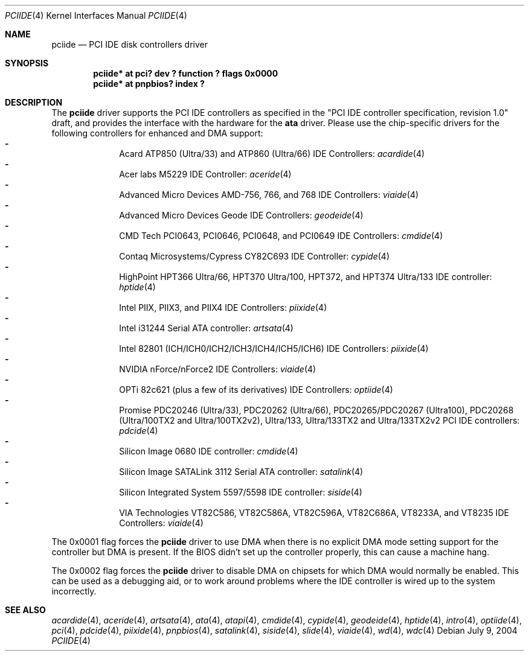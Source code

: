 .\"	$NetBSD: pciide.4,v 1.58 2005/03/07 11:27:29 tron Exp $
.\"
.\" Copyright (c) 1998,2003 Manuel Bouyer.
.\"
.\" Redistribution and use in source and binary forms, with or without
.\" modification, are permitted provided that the following conditions
.\" are met:
.\" 1. Redistributions of source code must retain the above copyright
.\"    notice, this list of conditions and the following disclaimer.
.\" 2. Redistributions in binary form must reproduce the above copyright
.\"    notice, this list of conditions and the following disclaimer in the
.\"    documentation and/or other materials provided with the distribution.
.\" 3. All advertising materials mentioning features or use of this software
.\"    must display the following acknowledgement:
.\"	This product includes software developed by Manuel Bouyer.
.\" 4. The name of the author may not be used to endorse or promote products
.\"    derived from this software without specific prior written permission.
.\"
.\" THIS SOFTWARE IS PROVIDED BY THE AUTHOR ``AS IS'' AND ANY EXPRESS OR
.\" IMPLIED WARRANTIES, INCLUDING, BUT NOT LIMITED TO, THE IMPLIED WARRANTIES
.\" OF MERCHANTABILITY AND FITNESS FOR A PARTICULAR PURPOSE ARE DISCLAIMED.
.\" IN NO EVENT SHALL THE AUTHOR BE LIABLE FOR ANY DIRECT, INDIRECT,
.\" INCIDENTAL, SPECIAL, EXEMPLARY, OR CONSEQUENTIAL DAMAGES (INCLUDING, BUT
.\" NOT LIMITED TO, PROCUREMENT OF SUBSTITUTE GOODS OR SERVICES; LOSS OF USE,
.\" DATA, OR PROFITS; OR BUSINESS INTERRUPTION) HOWEVER CAUSED AND ON ANY
.\" THEORY OF LIABILITY, WHETHER IN CONTRACT, STRICT LIABILITY, OR TORT
.\" INCLUDING NEGLIGENCE OR OTHERWISE) ARISING IN ANY WAY OUT OF THE USE OF
.\" THIS SOFTWARE, EVEN IF ADVISED OF THE POSSIBILITY OF SUCH DAMAGE.
.\"
.Dd July 9, 2004
.Dt PCIIDE 4
.Os
.Sh NAME
.Nm pciide
.Nd PCI IDE disk controllers driver
.Sh SYNOPSIS
.Cd "pciide* at pci? dev ? function ? flags 0x0000"
.Cd "pciide* at pnpbios? index ?"
.Sh DESCRIPTION
The
.Nm
driver supports the PCI IDE controllers as specified in the
"PCI IDE controller specification, revision 1.0" draft, and provides the
interface with the hardware for the
.Ic ata
driver.
Please use the chip-specific drivers for the following controllers for
enhanced and DMA support:
.Bl -dash -compact -offset indent
.It
Acard ATP850 (Ultra/33) and ATP860 (Ultra/66) IDE Controllers:
.Xr acardide 4
.It
Acer labs M5229 IDE Controller:
.Xr aceride 4
.It
Advanced Micro Devices AMD-756, 766, and 768 IDE Controllers:
.Xr viaide 4
.It
Advanced Micro Devices Geode IDE Controllers:
.Xr geodeide 4
.It
CMD Tech PCI0643, PCI0646, PCI0648, and PCI0649 IDE Controllers:
.Xr cmdide 4
.It
Contaq Microsystems/Cypress CY82C693 IDE Controller:
.Xr cypide 4
.It
HighPoint HPT366 Ultra/66, HPT370 Ultra/100, HPT372, and HPT374 Ultra/133
IDE controller:
.Xr hptide 4
.It
Intel PIIX, PIIX3, and PIIX4 IDE Controllers:
.Xr piixide 4
.It
Intel i31244 Serial ATA controller:
.Xr artsata 4
.It
Intel 82801 (ICH/ICH0/ICH2/ICH3/ICH4/ICH5/ICH6) IDE Controllers:
.Xr piixide 4
.It
NVIDIA nForce/nForce2 IDE Controllers:
.Xr viaide 4
.It
OPTi 82c621 (plus a few of its derivatives) IDE Controllers:
.Xr optiide 4
.It
Promise PDC20246 (Ultra/33), PDC20262 (Ultra/66), PDC20265/PDC20267 (Ultra100),
PDC20268 (Ultra/100TX2 and Ultra/100TX2v2), Ultra/133, Ultra/133TX2 and
Ultra/133TX2v2 PCI IDE controllers:
.Xr pdcide 4
.It
Silicon Image 0680 IDE controller:
.Xr cmdide 4
.It
Silicon Image SATALink 3112 Serial ATA controller:
.Xr satalink 4
.It
Silicon Integrated System 5597/5598 IDE controller:
.Xr siside 4
.It
VIA Technologies VT82C586, VT82C586A, VT82C596A, VT82C686A, VT8233A,
and VT8235 IDE Controllers:
.Xr viaide 4
.El
.Pp
The 0x0001 flag forces the
.Nm
driver to use DMA when there is no explicit DMA mode setting support for
the controller but DMA is present.
If the BIOS didn't set up the controller
properly, this can cause a machine hang.
.Pp
The 0x0002 flag forces the
.Nm
driver to disable DMA on chipsets for which DMA would normally be
enabled.
This can be used as a debugging aid, or to work around
problems where the IDE controller is wired up to the system incorrectly.
.Sh SEE ALSO
.Xr acardide 4 ,
.Xr aceride 4 ,
.Xr artsata 4 ,
.Xr ata 4 ,
.Xr atapi 4 ,
.Xr cmdide 4 ,
.Xr cypide 4 ,
.Xr geodeide 4 ,
.Xr hptide 4 ,
.Xr intro 4 ,
.Xr optiide 4 ,
.Xr pci 4 ,
.Xr pdcide 4 ,
.Xr piixide 4 ,
.Xr pnpbios 4 ,
.Xr satalink 4 ,
.Xr siside 4 ,
.Xr slide 4 ,
.Xr viaide 4 ,
.Xr wd 4 ,
.Xr wdc 4
